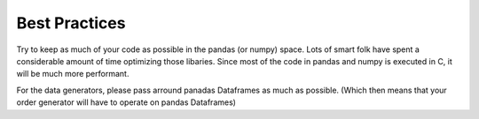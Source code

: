 .. _best_practices:

Best Practices
==============

Try to keep as much of your code as possible in the pandas (or numpy) space. Lots of smart folk have spent a considerable amount of time optimizing those libaries. Since most of the code in pandas and numpy is executed in C, it will be much more performant.

For the data generators, please pass arround panadas Dataframes as much as possible. (Which then means that your order generator will have to operate on pandas Dataframes)
